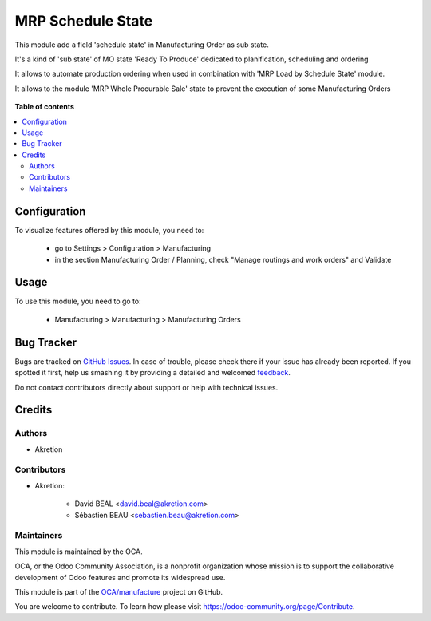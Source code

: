 ==================
MRP Schedule State
==================

.. !!!!!!!!!!!!!!!!!!!!!!!!!!!!!!!!!!!!!!!!!!!!!!!!!!!!
   !! This file is generated by oca-gen-addon-readme !!
   !! changes will be overwritten.                   !!
   !!!!!!!!!!!!!!!!!!!!!!!!!!!!!!!!!!!!!!!!!!!!!!!!!!!!

.. |badge1| image:: https://img.shields.io/badge/maturity-Beta-yellow.png
    :target: https://odoo-community.org/page/development-status
    :alt: Beta
.. |badge2| image:: https://img.shields.io/badge/licence-AGPL--3-blue.png
    :target: http://www.gnu.org/licenses/agpl-3.0-standalone.html
    :alt: License: AGPL-3
.. |badge3| image:: https://img.shields.io/badge/github-OCA%2Fmanufacture-lightgray.png?logo=github
    :target: https://github.com/OCA/manufacture/tree/14.0/mrp_schedule_state
    :alt: OCA/manufacture
.. |badge4| image:: https://img.shields.io/badge/weblate-Translate%20me-F47D42.png
    :target: https://translation.odoo-community.org/projects/manufacture-14-0/manufacture-14-0-mrp_schedule_state
    :alt: Translate me on Weblate
.. |badge5| image:: https://img.shields.io/badge/runbot-Try%20me-875A7B.png
    :target: https://runbot.odoo-community.org/runbot/129/14.0
    :alt: Try me on Runbot

|badge1| |badge2| |badge3| |badge4| |badge5| 

This module add a field 'schedule state' in Manufacturing Order as sub state.

It's a kind of 'sub state' of MO state 'Ready To Produce' dedicated to
planification, scheduling and ordering

It allows to automate production ordering when used in combination
with 'MRP Load by Schedule State' module.

It allows to the module 'MRP Whole Procurable Sale' state to prevent
the execution of some Manufacturing Orders


    .. image:: https://raw.githubusercontent.com/OCA/manufacture/14.0/mrp_schedule_state/static/description/next.png
        :alt: _ Change schedule state on tree view


    .. image:: https://raw.githubusercontent.com/OCA/manufacture/14.0/mrp_schedule_state/static/description/wiz.png
        :alt: _ Massive schedule state change

**Table of contents**

.. contents::
   :local:

Configuration
=============

To visualize features offered by this module, you need to:

 * go to Settings > Configuration > Manufacturing
 * in the section Manufacturing Order / Planning,
   check "Manage routings and work orders" and Validate

Usage
=====

To use this module, you need to go to:

 * Manufacturing > Manufacturing > Manufacturing Orders

Bug Tracker
===========

Bugs are tracked on `GitHub Issues <https://github.com/OCA/manufacture/issues>`_.
In case of trouble, please check there if your issue has already been reported.
If you spotted it first, help us smashing it by providing a detailed and welcomed
`feedback <https://github.com/OCA/manufacture/issues/new?body=module:%20mrp_schedule_state%0Aversion:%2014.0%0A%0A**Steps%20to%20reproduce**%0A-%20...%0A%0A**Current%20behavior**%0A%0A**Expected%20behavior**>`_.

Do not contact contributors directly about support or help with technical issues.

Credits
=======

Authors
~~~~~~~

* Akretion

Contributors
~~~~~~~~~~~~

* Akretion:

    * David BEAL <david.beal@akretion.com>
    * Sébastien BEAU <sebastien.beau@akretion.com>

Maintainers
~~~~~~~~~~~

This module is maintained by the OCA.

.. image:: https://odoo-community.org/logo.png
   :alt: Odoo Community Association
   :target: https://odoo-community.org

OCA, or the Odoo Community Association, is a nonprofit organization whose
mission is to support the collaborative development of Odoo features and
promote its widespread use.

This module is part of the `OCA/manufacture <https://github.com/OCA/manufacture/tree/14.0/mrp_schedule_state>`_ project on GitHub.

You are welcome to contribute. To learn how please visit https://odoo-community.org/page/Contribute.
